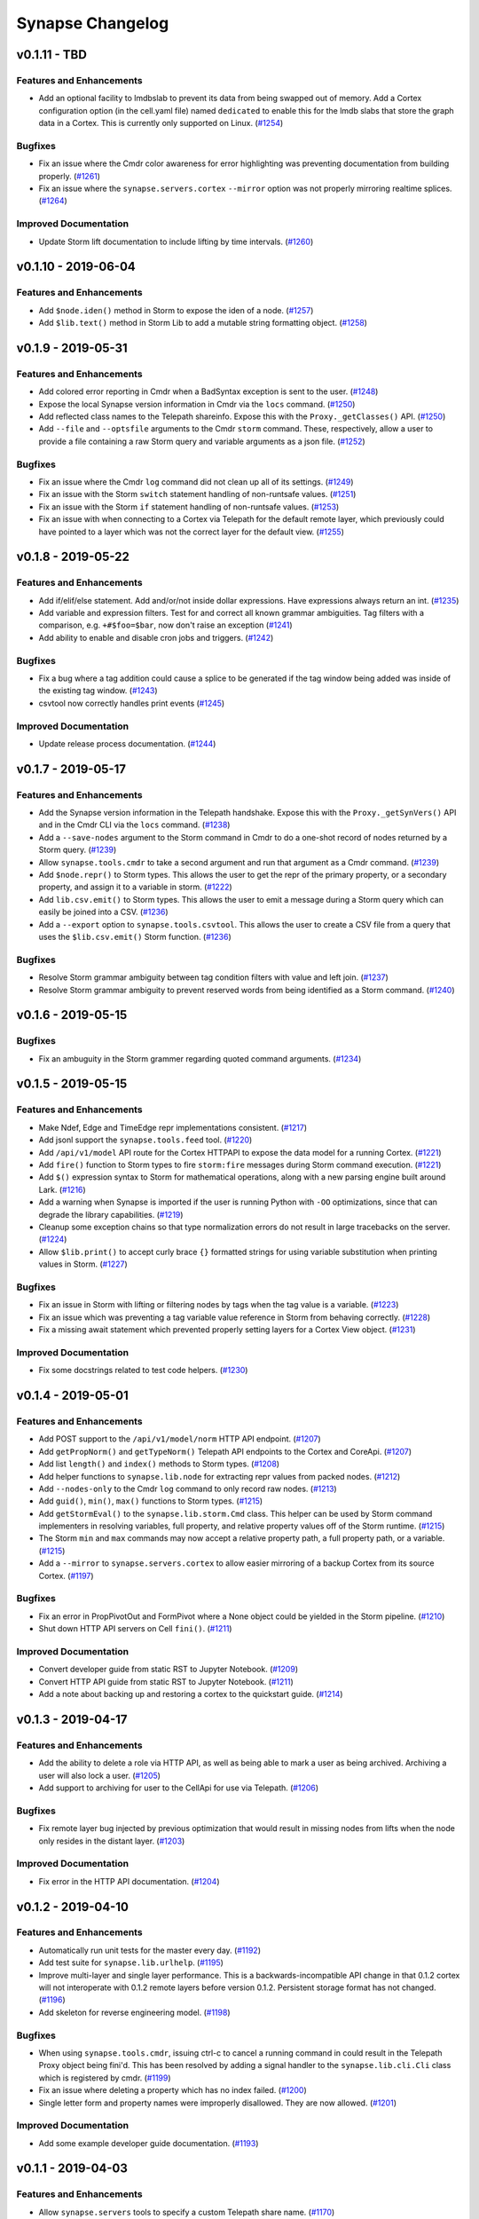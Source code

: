 *****************
Synapse Changelog
*****************

v0.1.11 - TBD
====================

Features and Enhancements
-------------------------

- Add an optional facility to lmdbslab to prevent its data from being swapped out of memory. Add a Cortex configuration option (in the cell.yaml file) named ``dedicated`` to enable this for the lmdb slabs that store the graph data in a Cortex. This is currently only supported on Linux. (`#1254 <https://github.com/vertexproject/synapse/pull/1254>`_)

Bugfixes
--------

- Fix an issue where the Cmdr color awareness for error highlighting was preventing documentation from building properly. (`#1261 <https://github.com/vertexproject/synapse/pull/1261>`_)
- Fix an issue where the ``synapse.servers.cortex`` ``--mirror`` option was not properly mirroring realtime splices. (`#1264 <https://github.com/vertexproject/synapse/pull/1264>`_)


Improved Documentation
----------------------

- Update Storm lift documentation to include lifting by time intervals. (`#1260 <https://github.com/vertexproject/synapse/pull/1260>`_)


v0.1.10 - 2019-06-04
====================

Features and Enhancements
-------------------------

- Add ``$node.iden()`` method in Storm to expose the iden of a node. (`#1257 <https://github.com/vertexproject/synapse/pull/1257>`_)
- Add ``$lib.text()`` method in Storm Lib to add a mutable string formatting object. (`#1258 <https://github.com/vertexproject/synapse/pull/1258>`_)


v0.1.9 - 2019-05-31
===================

Features and Enhancements
-------------------------

- Add colored error reporting in Cmdr when a BadSyntax exception is sent to the user. (`#1248 <https://github.com/vertexproject/synapse/pull/1248>`_)
- Expose the local Synapse version information in Cmdr via the ``locs`` command. (`#1250 <https://github.com/vertexproject/synapse/pull/1250>`_)
- Add reflected class names to the Telepath shareinfo. Expose this with the ``Proxy._getClasses()`` API. (`#1250 <https://github.com/vertexproject/synapse/pull/1250>`_)
- Add ``--file`` and ``--optsfile`` arguments to the Cmdr ``storm`` command.  These, respectively, allow a user to provide a file containing a raw Storm query and variable arguments as a json file. (`#1252 <https://github.com/vertexproject/synapse/pull/1252>`_)

Bugfixes
--------

- Fix an issue where the Cmdr ``log`` command did not clean up all of its settings. (`#1249 <https://github.com/vertexproject/synapse/pull/1249>`_)
- Fix an issue with the Storm ``switch`` statement handling of non-runtsafe values. (`#1251 <https://github.com/vertexproject/synapse/pull/1251>`_)
- Fix an issue with the Storm ``if`` statement handling of non-runtsafe values. (`#1253 <https://github.com/vertexproject/synapse/pull/1253>`_)
- Fix an issue with when connecting to a Cortex via Telepath for the default remote layer, which previously could have pointed to a layer which was not the correct layer for the default view. (`#1255 <https://github.com/vertexproject/synapse/pull/1255>`_)


v0.1.8 - 2019-05-22
===================

Features and Enhancements
-------------------------

- Add if/elif/else statement.  Add and/or/not inside dollar expressions.  Have expressions always return an int.  (`#1235 <https://github.com/vertexproject/synapse/pull/1235>`_)
- Add variable and expression filters.  Test for and correct all known grammar ambiguities.  Tag filters with a comparison, e.g. ``+#$foo=$bar``, now don't raise an exception (`#1241 <https://github.com/vertexproject/synapse/pull/1235>`_)
- Add ability to enable and disable cron jobs and triggers.  (`#1242 <https://github.com/vertexproject/synapse/pull/1242>`_)

Bugfixes
--------

- Fix a bug where a tag addition could cause a splice to be generated if the tag window being added was inside of the existing tag window. (`#1243 <https://github.com/vertexproject/synapse/pull/1243>`_)
- csvtool now correctly handles print events (`#1245 <https://github.com/vertexproject/synapse/pull/1245>`_)

Improved Documentation
----------------------

- Update release process documentation. (`#1244 <https://github.com/vertexproject/synapse/pull/1244>`_)


v0.1.7 - 2019-05-17
===================

Features and Enhancements
-------------------------

- Add the Synapse version information in the Telepath handshake.  Expose this with the ``Proxy._getSynVers()`` API and in the Cmdr CLI via the ``locs`` command.  (`#1238 <https://github.com/vertexproject/synapse/pull/1238>`_)
- Add a ``--save-nodes`` argument to the Storm command in Cmdr to do a one-shot record of nodes returned by a Storm query.  (`#1239 <https://github.com/vertexproject/synapse/pull/1239>`_)
- Allow ``synapse.tools.cmdr`` to take a second argument and run that argument as a Cmdr command.  (`#1239 <https://github.com/vertexproject/synapse/pull/1239>`_)
- Add ``$node.repr()`` to Storm types.  This allows the user to get the repr of the primary property, or a secondary property, and assign it to a variable in storm.  (`#1222 <https://github.com/vertexproject/synapse/pull/1222>`_)
- Add ``lib.csv.emit()`` to Storm types.  This allows the user to emit a message during a Storm query which can easily be joined into a CSV.  (`#1236 <https://github.com/vertexproject/synapse/pull/1236>`_)
- Add a ``--export`` option to ``synapse.tools.csvtool``.  This allows the user to create a CSV file from a query that uses the ``$lib.csv.emit()`` Storm function.  (`#1236 <https://github.com/vertexproject/synapse/pull/1236>`_)

Bugfixes
--------

- Resolve Storm grammar ambiguity between tag condition filters with value and left join. (`#1237 <https://github.com/vertexproject/synapse/pull/1237>`_)
- Resolve Storm grammar ambiguity to prevent reserved words from being identified as a Storm command. (`#1240 <https://github.com/vertexproject/synapse/pull/1240>`_)


v0.1.6 - 2019-05-15
===================

Bugfixes
--------

- Fix an ambuguity in the Storm grammer regarding quoted command arguments. (`#1234 <https://github.com/vertexproject/synapse/pull/1234>`_)


v0.1.5 - 2019-05-15
===================

Features and Enhancements
-------------------------

- Make Ndef, Edge and TimeEdge repr implementations consistent. (`#1217 <https://github.com/vertexproject/synapse/pull/1217>`_)
- Add jsonl support the ``synapse.tools.feed`` tool. (`#1220 <https://github.com/vertexproject/synapse/pull/1220>`_)
- Add ``/api/v1/model`` API route for the Cortex HTTPAPI to expose the data model for a running Cortex. (`#1221 <https://github.com/vertexproject/synapse/pull/1221>`_)
- Add ``fire()`` function to Storm types to fire ``storm:fire`` messages during Storm command execution. (`#1221 <https://github.com/vertexproject/synapse/pull/1221>`_)
- Add ``$()`` expression syntax to Storm for mathematical operations, along with a new parsing engine built around Lark.  (`#1216 <https://github.com/vertexproject/synapse/pull/1216>`_)
- Add a warning when Synapse is imported if the user is running Python with ``-OO`` optimizations, since that can degrade the library capabilities. (`#1219 <https://github.com/vertexproject/synapse/pull/1219>`_)
- Cleanup some exception chains so that type normalization errors do not result in large tracebacks on the server. (`#1224 <https://github.com/vertexproject/synapse/pull/1224>`_)
- Allow ``$lib.print()`` to accept curly brace ``{}`` formatted strings for using variable substitution when printing values in Storm. (`#1227 <https://github.com/vertexproject/synapse/pull/1227>`_)

Bugfixes
--------

- Fix an issue in Storm with lifting or filtering nodes by tags when the tag value is a variable. (`#1223 <https://github.com/vertexproject/synapse/pull/1223>`_)
- Fix an issue which was preventing a tag variable value reference in Storm from behaving correctly. (`#1228 <https://github.com/vertexproject/synapse/pull/1228>`_)
- Fix a missing await statement which prevented properly setting layers for a Cortex View object. (`#1231 <https://github.com/vertexproject/synapse/pull/1231>`_)

Improved Documentation
----------------------

- Fix some docstrings related to test code helpers. (`#1230 <https://github.com/vertexproject/synapse/pull/1230>`_)


v0.1.4 - 2019-05-01
===================

Features and Enhancements
-------------------------

- Add POST support to the ``/api/v1/model/norm`` HTTP API endpoint. (`#1207 <https://github.com/vertexproject/synapse/pull/1207>`_)
- Add ``getPropNorm()`` and ``getTypeNorm()`` Telepath API endpoints to the Cortex and CoreApi. (`#1207 <https://github.com/vertexproject/synapse/pull/1207>`_)
- Add list ``length()`` and ``index()`` methods to Storm types. (`#1208 <https://github.com/vertexproject/synapse/pull/1208>`_)
- Add helper functions to ``synapse.lib.node`` for extracting repr values from packed nodes. (`#1212 <https://github.com/vertexproject/synapse/pull/1212>`_)
- Add ``--nodes-only`` to the Cmdr ``log`` command to only record raw nodes. (`#1213 <https://github.com/vertexproject/synapse/pull/1213>`_)
- Add ``guid()``, ``min()``, ``max()`` functions to Storm types.  (`#1215 <https://github.com/vertexproject/synapse/pull/1215>`_)
- Add ``getStormEval()`` to the ``synapse.lib.storm.Cmd`` class. This helper can be used by Storm command implementers in resolving variables, full property, and relative property values off of the Storm runtime.  (`#1215 <https://github.com/vertexproject/synapse/pull/1215>`_)
- The Storm ``min`` and ``max`` commands may now accept a relative property path, a full property path, or a variable.  (`#1215 <https://github.com/vertexproject/synapse/pull/1215>`_)
- Add a ``--mirror`` to ``synapse.servers.cortex`` to allow easier mirroring of a backup Cortex from its source Cortex.  (`#1197 <https://github.com/vertexproject/synapse/pull/1197>`_)

Bugfixes
--------

- Fix an error in PropPivotOut and FormPivot where a None object could be yielded in the Storm pipeline. (`#1210 <https://github.com/vertexproject/synapse/pull/1210>`_)
- Shut down HTTP API servers on Cell ``fini()``.  (`#1211 <https://github.com/vertexproject/synapse/pull/1211>`_)

Improved Documentation
----------------------

- Convert developer guide from static RST to Jupyter Notebook.  (`#1209 <https://github.com/vertexproject/synapse/pull/1209>`_)
- Convert HTTP API guide from static RST to Jupyter Notebook.  (`#1211 <https://github.com/vertexproject/synapse/pull/1211>`_)
- Add a note about backing up and restoring a cortex to the quickstart guide.  (`#1214 <https://github.com/vertexproject/synapse/pull/1214>`_)


v0.1.3 - 2019-04-17
===================

Features and Enhancements
-------------------------

- Add the ability to delete a role via HTTP API, as well as being able to mark a user as being archived. Archiving a user will also lock a user. (`#1205 <https://github.com/vertexproject/synapse/pull/1205>`_)
- Add support to archiving for user to the CellApi for use via Telepath. (`#1206 <https://github.com/vertexproject/synapse/pull/1206>`_)

Bugfixes
--------

- Fix remote layer bug injected by previous optimization that would result in missing nodes from lifts when the node
  only resides in the distant layer. (`#1203 <https://github.com/vertexproject/synapse/pull/1203>`_)

Improved Documentation
----------------------

- Fix error in the HTTP API documentation. (`#1204 <https://github.com/vertexproject/synapse/pull/1204>`_)


v0.1.2 - 2019-04-10
===================

Features and Enhancements
-------------------------

- Automatically run unit tests for the master every day. (`#1192 <https://github.com/vertexproject/synapse/pull/1192>`_)
- Add test suite for ``synapse.lib.urlhelp``. (`#1195 <https://github.com/vertexproject/synapse/pull/1195>`_)
- Improve multi-layer and single layer performance. This is a backwards-incompatible API change in that 0.1.2 cortex
  will not interoperate with 0.1.2 remote layers before version 0.1.2. Persistent storage format has not changed.
  (`#1196 <https://github.com/vertexproject/synapse/pull/1196>`_)
- Add skeleton for reverse engineering model. (`#1198 <https://github.com/vertexproject/synapse/pull/1198>`_)

Bugfixes
--------

- When using ``synapse.tools.cmdr``, issuing ctrl-c to cancel a running command in could result in the Telepath Proxy object being fini'd. This has been resolved by adding a signal handler to the ``synapse.lib.cli.Cli`` class which is registered by cmdr. (`#1199 <https://github.com/vertexproject/synapse/pull/1199>`_)
- Fix an issue where deleting a property which has no index failed. (`#1200 <https://github.com/vertexproject/synapse/pull/1200>`_)
- Single letter form and property names were improperly disallowed.  They are now allowed. (`#1201 <https://github.com/vertexproject/synapse/pull/1201>`_)


Improved Documentation
----------------------

- Add some example developer guide documentation. (`#1193 <https://github.com/vertexproject/synapse/pull/1193>`_)


v0.1.1 - 2019-04-03
===================


Features and Enhancements
-------------------------

- Allow ``synapse.servers`` tools to specify a custom Telepath share name. (`#1170 <https://github.com/vertexproject/synapse/pull/1170>`_)
- Add ``$lib.print()``, ``$lib.len()``, ``$lib.min()``, ``$lib.max()``, and ``$lib.dict()`` Storm library functions. (`#1179 <https://github.com/vertexproject/synapse/pull/1179>`_)
- Add ``$lib.str.concat()`` and ``$lib.str.format()`` Storm library functions. (`#1179 <https://github.com/vertexproject/synapse/pull/1179>`_)
- Initial economic model for tracking purchases. (`#1177 <https://github.com/vertexproject/synapse/pull/1177>`_)
- Add progress logging for the ``(0, 1, 0)`` layer migration. (`#1180 <https://github.com/vertexproject/synapse/pull/1180>`_)
- Remove references to ``Cortex.layer`` as a Cortex level attribute. There was no guarantee that this was the correct write layer for a arbitrary view and could lead to incorrect usage. (`#1181 <https://github.com/vertexproject/synapse/pull/1181>`_)
- Optimize the ``snap.getNodesBy()`` API to shortcut true equality lift operations to become pure lifts by buid. (`#1183 <https://github.com/vertexproject/synapse/pull/1183>`_)
- Add a generic Cell server, ``synapse.servers.cell`` that can be used to launch any Cell by python class path and file path.  This can be used to launch custom Cell objects. (`#1182 <https://github.com/vertexproject/synapse/pull/1182>`_)
- Add server side remote event processing to ``.storm()`` API calls. (`#1171 <https://github.com/vertexproject/synapse/pull/1171>`_)
- Add Telepath user proxying. (`#1171 <https://github.com/vertexproject/synapse/pull/1171>`_)
- Migrate Dockerhub docker container builds and pypi packaging and release processes to CircleCI. (`#1185 <https://github.com/vertexproject/synapse/pull/1185>`_)
- Improve performance.  Add a small layer-level cache.  Replace home-grown `synapse.lib.cache.memoize` implementation with standard one.  Make layer microoptimizations. (`#1191 <https://github.com/vertexproject/synapse/pull/1191>`_)

Bugfixes
--------

- Fixes for lmdblab.dropdb and lmdbslab.initdb mapfull safety. (`#1174 <https://github.com/vertexproject/synapse/pull/1174>`_)
- Graceful recovery for pre v0.1.0 database migrations for lmdbslab backed databases. (`#1175 <https://github.com/vertexproject/synapse/pull/1175>`_)
- Syntax parser did not allow for multiple dot hierarchies in universal properties. (`#1178 <https://github.com/vertexproject/synapse/pull/1178>`_)
- Fix for lmdbslab mapfull error during shutdown (`#1184 <https://github.com/vertexproject/synapse/pull/1184>`_)
- ``synapse.lib.reflect.getShareInfo()`` could return incorrect data depending on execution order and object type inheritance. (`#1186 <https://github.com/vertexproject/synapse/pull/1186>`_)
- Add missing test for Str types extracting named regular expression matches as subs. (`#1187 <https://github.com/vertexproject/synapse/pull/1187>`_)

Improved Documentation
----------------------

- Minor documentation updates for permissions. (`#1172 <https://github.com/vertexproject/synapse/pull/1172>`_)
- Added docstring and test for ``synapse.lib.coro.executor()``. (`#1189 <https://github.com/vertexproject/synapse/pull/1189>`_)


v0.1.0 - 2019-03-19
===================

* Synapse version 0.1.0 released.
